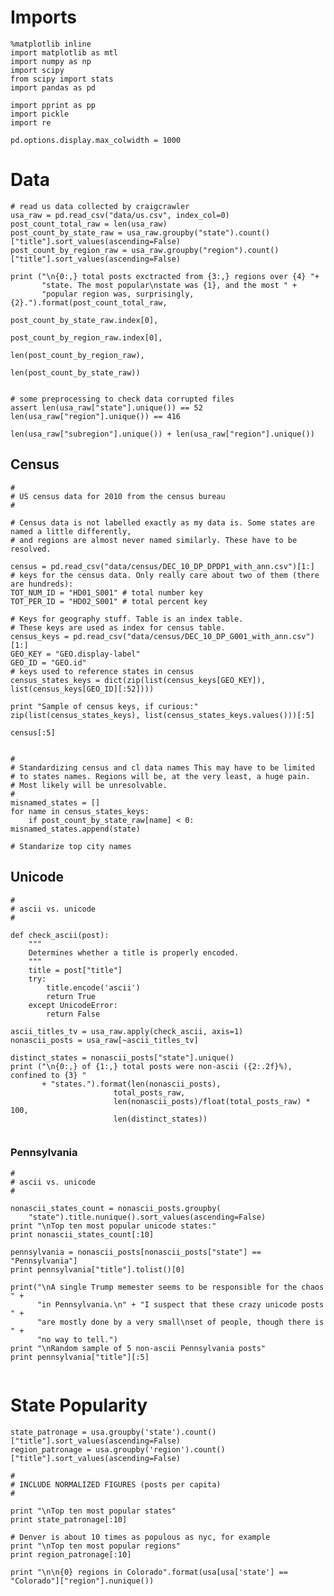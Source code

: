 * Imports
#+BEGIN_SRC ipython :session :file  :exports both
%matplotlib inline
import matplotlib as mtl
import numpy as np
import scipy
from scipy import stats
import pandas as pd

import pprint as pp
import pickle
import re

pd.options.display.max_colwidth = 1000
#+END_SRC
* Data
#+BEGIN_SRC ipython :session :file  :exports both
# read us data collected by craigcrawler
usa_raw = pd.read_csv("data/us.csv", index_col=0)
post_count_total_raw = len(usa_raw)
post_count_by_state_raw = usa_raw.groupby("state").count()["title"].sort_values(ascending=False)
post_count_by_region_raw = usa_raw.groupby("region").count()["title"].sort_values(ascending=False)

print ("\n{0:,} total posts exctracted from {3:,} regions over {4} "+ 
       "state. The most popular\nstate was {1}, and the most " + 
       "popular region was, surprisingly, {2}.").format(post_count_total_raw,
                                                        post_count_by_state_raw.index[0],
                                                        post_count_by_region_raw.index[0],
                                                        len(post_count_by_region_raw),
                                                        len(post_count_by_state_raw))

#+END_SRC

#+BEGIN_SRC ipython :session :file  :exports both
# some preprocessing to check data corrupted files
assert len(usa_raw["state"].unique()) == 52
len(usa_raw["region"].unique()) == 416

len(usa_raw["subregion"].unique()) + len(usa_raw["region"].unique())
#+END_SRC
** Census
#+BEGIN_SRC ipython :session :file  :exports both
#
# US census data for 2010 from the census bureau
#

# Census data is not labelled exactly as my data is. Some states are named a little differently,
# and regions are almost never named similarly. These have to be resolved.

census = pd.read_csv("data/census/DEC_10_DP_DPDP1_with_ann.csv")[1:]
# keys for the census data. Only really care about two of them (there are hundreds):
TOT_NUM_ID = "HD01_S001" # total number key
TOT_PER_ID = "HD02_S001" # total percent key

# Keys for geography stuff. Table is an index table.
# These keys are used as index for census table.
census_keys = pd.read_csv("data/census/DEC_10_DP_G001_with_ann.csv")[1:]
GEO_KEY = "GEO.display-label"
GEO_ID = "GEO.id"
# keys used to reference states in census
census_states_keys = dict(zip(list(census_keys[GEO_KEY]), list(census_keys[GEO_ID][:52])))

print "Sample of census keys, if curious:"
zip(list(census_states_keys), list(census_states_keys.values()))[:5]

census[:5]

#+END_SRC
#+BEGIN_SRC ipython :session :file  :exports both
#
# Standardizing census and cl data names This may have to be limited
# to states names. Regions will be, at the very least, a huge pain.
# Most likely will be unresolvable.
#
misnamed_states = []
for name in census_states_keys:
    if post_count_by_state_raw[name] < 0: misnamed_states.append(state)

# Standarize top city names
#+END_SRC
** Unicode
#+BEGIN_SRC ipython :session :file  :exports both
#
# ascii vs. unicode
#

def check_ascii(post):
    """
    Determines whether a title is properly encoded.
    """
    title = post["title"]
    try:
        title.encode('ascii')
        return True
    except UnicodeError:
        return False

ascii_titles_tv = usa_raw.apply(check_ascii, axis=1)
nonascii_posts = usa_raw[~ascii_titles_tv]

distinct_states = nonascii_posts["state"].unique()
print ("\n{0:,} of {1:,} total posts were non-ascii ({2:.2f}%), confined to {3} "
       + "states.").format(len(nonascii_posts),
                       total_posts_raw,
                       len(nonascii_posts)/float(total_posts_raw) * 100,
                       len(distinct_states))

#+END_SRC
*** Pennsylvania
#+BEGIN_SRC ipython :session :file  :exports both
#
# ascii vs. unicode
#

nonascii_states_count = nonascii_posts.groupby(
    "state").title.nunique().sort_values(ascending=False)
print "\nTop ten most popular unicode states:"
print nonascii_states_count[:10]

pennsylvania = nonascii_posts[nonascii_posts["state"] == "Pennsylvania"]
print pennsylvania["title"].tolist()[0]

print("\nA single Trump memester seems to be responsible for the chaos " +
      "in Pennsylvania.\n" + "I suspect that these crazy unicode posts " +
      "are mostly done by a very small\nset of people, though there is " +
      "no way to tell.")
print "\nRandom sample of 5 non-ascii Pennsylvania posts"
print pennsylvania["title"][:5]

#+END_SRC
* State Popularity
#+BEGIN_SRC ipython :session :file  :exports both
state_patronage = usa.groupby('state').count()["title"].sort_values(ascending=False)
region_patronage = usa.groupby('region').count()["title"].sort_values(ascending=False)

#
# INCLUDE NORMALIZED FIGURES (posts per capita)
#

print "\nTop ten most popular states"
print state_patronage[:10]

# Denver is about 10 times as populous as nyc, for example
print "\nTop ten most popular regions"
print region_patronage[:10]

print "\n\n{0} regions in Colorado".format(usa[usa['state'] == "Colorado"]["region"].nunique())

#+END_SRC 

